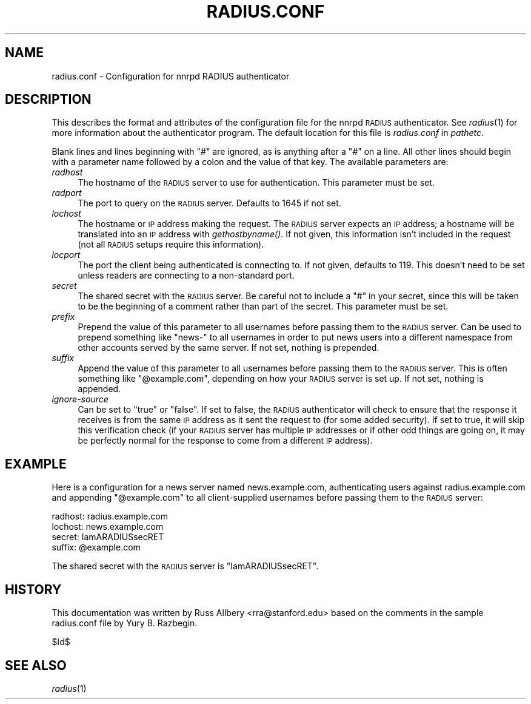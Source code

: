 .\" Automatically generated by Pod::Man v1.34, Pod::Parser v1.13
.\"
.\" Standard preamble:
.\" ========================================================================
.de Sh \" Subsection heading
.br
.if t .Sp
.ne 5
.PP
\fB\\$1\fR
.PP
..
.de Sp \" Vertical space (when we can't use .PP)
.if t .sp .5v
.if n .sp
..
.de Vb \" Begin verbatim text
.ft CW
.nf
.ne \\$1
..
.de Ve \" End verbatim text
.ft R
.fi
..
.\" Set up some character translations and predefined strings.  \*(-- will
.\" give an unbreakable dash, \*(PI will give pi, \*(L" will give a left
.\" double quote, and \*(R" will give a right double quote.  | will give a
.\" real vertical bar.  \*(C+ will give a nicer C++.  Capital omega is used to
.\" do unbreakable dashes and therefore won't be available.  \*(C` and \*(C'
.\" expand to `' in nroff, nothing in troff, for use with C<>.
.tr \(*W-|\(bv\*(Tr
.ds C+ C\v'-.1v'\h'-1p'\s-2+\h'-1p'+\s0\v'.1v'\h'-1p'
.ie n \{\
.    ds -- \(*W-
.    ds PI pi
.    if (\n(.H=4u)&(1m=24u) .ds -- \(*W\h'-12u'\(*W\h'-12u'-\" diablo 10 pitch
.    if (\n(.H=4u)&(1m=20u) .ds -- \(*W\h'-12u'\(*W\h'-8u'-\"  diablo 12 pitch
.    ds L" ""
.    ds R" ""
.    ds C` ""
.    ds C' ""
'br\}
.el\{\
.    ds -- \|\(em\|
.    ds PI \(*p
.    ds L" ``
.    ds R" ''
'br\}
.\"
.\" If the F register is turned on, we'll generate index entries on stderr for
.\" titles (.TH), headers (.SH), subsections (.Sh), items (.Ip), and index
.\" entries marked with X<> in POD.  Of course, you'll have to process the
.\" output yourself in some meaningful fashion.
.if \nF \{\
.    de IX
.    tm Index:\\$1\t\\n%\t"\\$2"
..
.    nr % 0
.    rr F
.\}
.\"
.\" For nroff, turn off justification.  Always turn off hyphenation; it makes
.\" way too many mistakes in technical documents.
.hy 0
.if n .na
.\"
.\" Accent mark definitions (@(#)ms.acc 1.5 88/02/08 SMI; from UCB 4.2).
.\" Fear.  Run.  Save yourself.  No user-serviceable parts.
.    \" fudge factors for nroff and troff
.if n \{\
.    ds #H 0
.    ds #V .8m
.    ds #F .3m
.    ds #[ \f1
.    ds #] \fP
.\}
.if t \{\
.    ds #H ((1u-(\\\\n(.fu%2u))*.13m)
.    ds #V .6m
.    ds #F 0
.    ds #[ \&
.    ds #] \&
.\}
.    \" simple accents for nroff and troff
.if n \{\
.    ds ' \&
.    ds ` \&
.    ds ^ \&
.    ds , \&
.    ds ~ ~
.    ds /
.\}
.if t \{\
.    ds ' \\k:\h'-(\\n(.wu*8/10-\*(#H)'\'\h"|\\n:u"
.    ds ` \\k:\h'-(\\n(.wu*8/10-\*(#H)'\`\h'|\\n:u'
.    ds ^ \\k:\h'-(\\n(.wu*10/11-\*(#H)'^\h'|\\n:u'
.    ds , \\k:\h'-(\\n(.wu*8/10)',\h'|\\n:u'
.    ds ~ \\k:\h'-(\\n(.wu-\*(#H-.1m)'~\h'|\\n:u'
.    ds / \\k:\h'-(\\n(.wu*8/10-\*(#H)'\z\(sl\h'|\\n:u'
.\}
.    \" troff and (daisy-wheel) nroff accents
.ds : \\k:\h'-(\\n(.wu*8/10-\*(#H+.1m+\*(#F)'\v'-\*(#V'\z.\h'.2m+\*(#F'.\h'|\\n:u'\v'\*(#V'
.ds 8 \h'\*(#H'\(*b\h'-\*(#H'
.ds o \\k:\h'-(\\n(.wu+\w'\(de'u-\*(#H)/2u'\v'-.3n'\*(#[\z\(de\v'.3n'\h'|\\n:u'\*(#]
.ds d- \h'\*(#H'\(pd\h'-\w'~'u'\v'-.25m'\f2\(hy\fP\v'.25m'\h'-\*(#H'
.ds D- D\\k:\h'-\w'D'u'\v'-.11m'\z\(hy\v'.11m'\h'|\\n:u'
.ds th \*(#[\v'.3m'\s+1I\s-1\v'-.3m'\h'-(\w'I'u*2/3)'\s-1o\s+1\*(#]
.ds Th \*(#[\s+2I\s-2\h'-\w'I'u*3/5'\v'-.3m'o\v'.3m'\*(#]
.ds ae a\h'-(\w'a'u*4/10)'e
.ds Ae A\h'-(\w'A'u*4/10)'E
.    \" corrections for vroff
.if v .ds ~ \\k:\h'-(\\n(.wu*9/10-\*(#H)'\s-2\u~\d\s+2\h'|\\n:u'
.if v .ds ^ \\k:\h'-(\\n(.wu*10/11-\*(#H)'\v'-.4m'^\v'.4m'\h'|\\n:u'
.    \" for low resolution devices (crt and lpr)
.if \n(.H>23 .if \n(.V>19 \
\{\
.    ds : e
.    ds 8 ss
.    ds o a
.    ds d- d\h'-1'\(ga
.    ds D- D\h'-1'\(hy
.    ds th \o'bp'
.    ds Th \o'LP'
.    ds ae ae
.    ds Ae AE
.\}
.rm #[ #] #H #V #F C
.\" ========================================================================
.\"
.IX Title "RADIUS.CONF 5"
.TH RADIUS.CONF 5 "2002-12-01" "INN 2.4.0" "InterNetNews Documentation"
.SH "NAME"
radius.conf \- Configuration for nnrpd RADIUS authenticator
.SH "DESCRIPTION"
.IX Header "DESCRIPTION"
This describes the format and attributes of the configuration file for the
nnrpd \s-1RADIUS\s0 authenticator.  See \fIradius\fR\|(1) for more information about the
authenticator program.  The default location for this file is
\&\fIradius.conf\fR in \fIpathetc\fR.
.PP
Blank lines and lines beginning with \f(CW\*(C`#\*(C'\fR are ignored, as is anything
after a \f(CW\*(C`#\*(C'\fR on a line.  All other lines should begin with a parameter
name followed by a colon and the value of that key.  The available
parameters are:
.IP "\fIradhost\fR" 4
.IX Item "radhost"
The hostname of the \s-1RADIUS\s0 server to use for authentication.  This
parameter must be set.
.IP "\fIradport\fR" 4
.IX Item "radport"
The port to query on the \s-1RADIUS\s0 server.  Defaults to 1645 if not set.
.IP "\fIlochost\fR" 4
.IX Item "lochost"
The hostname or \s-1IP\s0 address making the request.  The \s-1RADIUS\s0 server expects
an \s-1IP\s0 address; a hostname will be translated into an \s-1IP\s0 address with
\&\fIgethostbyname()\fR.  If not given, this information isn't included in the
request (not all \s-1RADIUS\s0 setups require this information).
.IP "\fIlocport\fR" 4
.IX Item "locport"
The port the client being authenticated is connecting to.  If not given,
defaults to 119.  This doesn't need to be set unless readers are
connecting to a non-standard port.
.IP "\fIsecret\fR" 4
.IX Item "secret"
The shared secret with the \s-1RADIUS\s0 server.  Be careful not to include a
\&\f(CW\*(C`#\*(C'\fR in your secret, since this will be taken to be the beginning of a
comment rather than part of the secret.  This parameter must be set.
.IP "\fIprefix\fR" 4
.IX Item "prefix"
Prepend the value of this parameter to all usernames before passing them
to the \s-1RADIUS\s0 server.  Can be used to prepend something like \f(CW\*(C`news\-\*(C'\fR to
all usernames in order to put news users into a different namespace from
other accounts served by the same server.  If not set, nothing is
prepended.
.IP "\fIsuffix\fR" 4
.IX Item "suffix"
Append the value of this parameter to all usernames before passing them to
the \s-1RADIUS\s0 server.  This is often something like \f(CW\*(C`@example.com\*(C'\fR,
depending on how your \s-1RADIUS\s0 server is set up.  If not set, nothing is
appended.
.IP "\fIignore-source\fR" 4
.IX Item "ignore-source"
Can be set to \f(CW\*(C`true\*(C'\fR or \f(CW\*(C`false\*(C'\fR.  If set to false, the \s-1RADIUS\s0
authenticator will check to ensure that the response it receives is from
the same \s-1IP\s0 address as it sent the request to (for some added security).
If set to true, it will skip this verification check (if your \s-1RADIUS\s0
server has multiple \s-1IP\s0 addresses or if other odd things are going on, it
may be perfectly normal for the response to come from a different \s-1IP\s0
address).
.SH "EXAMPLE"
.IX Header "EXAMPLE"
Here is a configuration for a news server named news.example.com,
authenticating users against radius.example.com and appending
\&\f(CW\*(C`@example.com\*(C'\fR to all client-supplied usernames before passing them to
the \s-1RADIUS\s0 server:
.PP
.Vb 4
\&    radhost: radius.example.com
\&    lochost: news.example.com
\&    secret: IamARADIUSsecRET
\&    suffix: @example.com
.Ve
.PP
The shared secret with the \s-1RADIUS\s0 server is \f(CW\*(C`IamARADIUSsecRET\*(C'\fR.
.SH "HISTORY"
.IX Header "HISTORY"
This documentation was written by Russ Allbery <rra@stanford.edu> based on
the comments in the sample radius.conf file by Yury B. Razbegin.
.PP
$Id$
.SH "SEE ALSO"
.IX Header "SEE ALSO"
\&\fIradius\fR\|(1)
